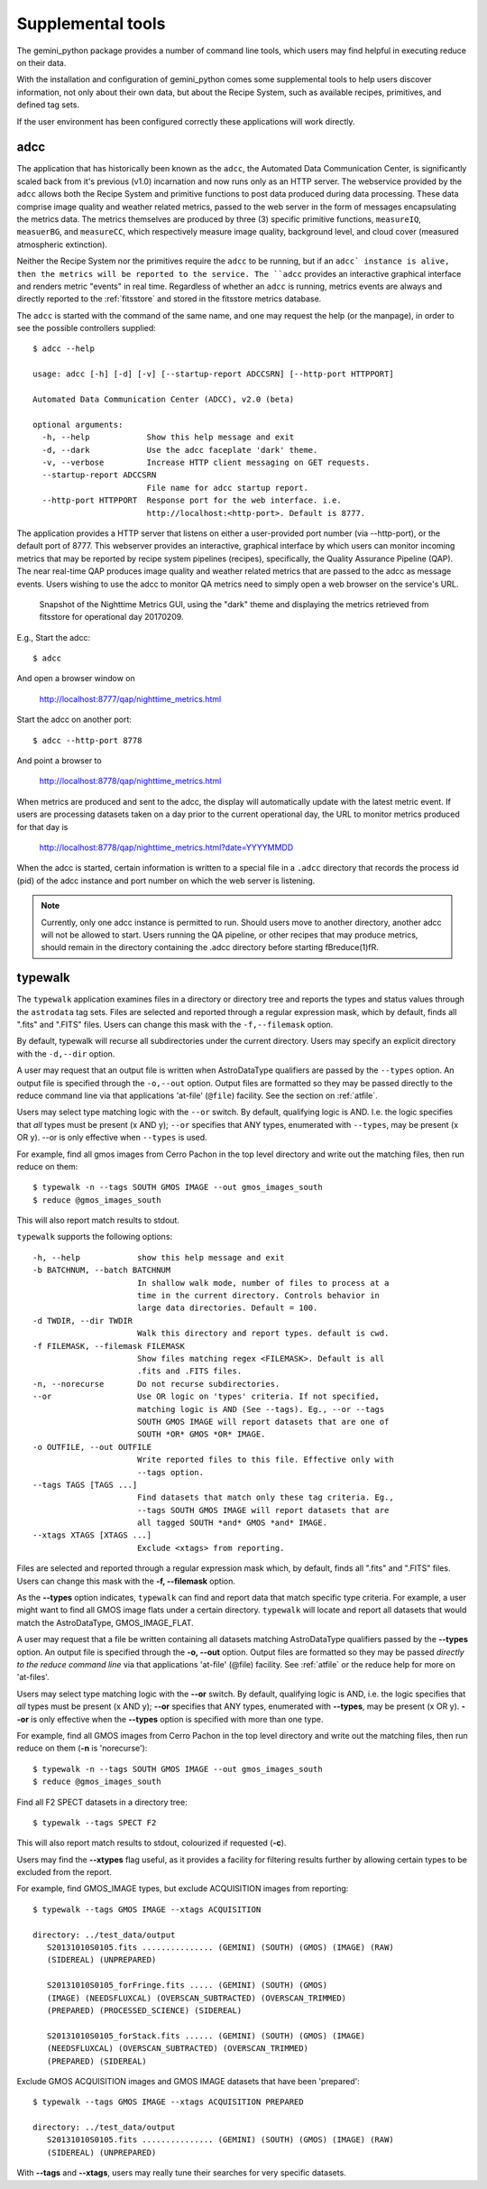 .. supptools:
.. include discuss
.. include userenv
.. include interfaces

Supplemental tools
==================

The gemini_python package provides a number of command line tools, which 
users may find helpful in executing reduce on their data.

With the installation and configuration of gemini_python comes some supplemental
tools to help users discover information, not only about their own data, but
about the Recipe System, such as available recipes, primitives, and defined
tag sets.

If the user environment has been configured correctly these applications 
will work directly.

.. _adcc:

adcc
----
The application that has historically been known as the ``adcc``, the Automated
Data Communication Center, is significantly scaled back from it's previous
(v1.0) incarnation and now runs only as an HTTP server. The webservice provided
by the ``adcc`` allows both the Recipe System and primitive functions to post
data produced during data processing. These data comprise image quality and
weather related metrics, passed to the web server in the form of messages
encapsulating the metrics data. The metrics themselves are produced by
three (3) specific primitive functions, ``measureIQ``, ``measuerBG``, and
``measureCC``, which respectively measure image quality, background level,
and cloud cover (measured atmospheric extinction).

Neither the Recipe System nor the primitives require the ``adcc`` to be
running, but if an ``adcc` instance is alive, then the metrics will be reported
to the service. The ``adcc`` provides an interactive graphical interface and
renders metric "events" in real time. Regardless of whether an ``adcc`` is running,
metrics events are always and directly reported to the :ref:`fitsstore` and stored
in the fitsstore metrics database.

The ``adcc`` is started with the command of the same name, and one may request
the help (or the manpage), in order to see the possible controllers supplied::

  $ adcc --help

  usage: adcc [-h] [-d] [-v] [--startup-report ADCCSRN] [--http-port HTTPPORT]

  Automated Data Communication Center (ADCC), v2.0 (beta)

  optional arguments:
    -h, --help            Show this help message and exit
    -d, --dark            Use the adcc faceplate 'dark' theme.
    -v, --verbose         Increase HTTP client messaging on GET requests.
    --startup-report ADCCSRN
                          File name for adcc startup report.
    --http-port HTTPPORT  Response port for the web interface. i.e.
                          http://localhost:<http-port>. Default is 8777.

The application provides a HTTP server that listens on either a user-provided
port number (via --http-port), or the default port of 8777. This webserver
provides an interactive, graphical interface by which users can monitor incoming
metrics that may be reported by recipe system pipelines (recipes), specifically,
the Quality Assurance Pipeline (QAP). The near real-time QAP produces image
quality and weather related metrics that are passed to the adcc as message events.
Users wishing to use the adcc to monitor QA metrics need to simply open a web
browser on the service's URL.

.. figure:: images/adcc_dark_metrics.png

   Snapshot of the Nighttime Metrics GUI, using the "dark" theme and displaying
   the metrics retrieved from fitsstore for operational day 20170209.

E.g., Start the adcc::

    $ adcc

And open a browser window on

    http://localhost:8777/qap/nighttime_metrics.html

Start the adcc on another port::

    $ adcc --http-port 8778

And point a browser to

    http://localhost:8778/qap/nighttime_metrics.html

When metrics are produced and sent to the adcc, the display will automatically
update with the latest metric event. If users are processing datasets taken on a
day prior to the current operational day, the URL to monitor metrics produced
for that day is

     http://localhost:8778/qap/nighttime_metrics.html?date=YYYYMMDD

When the adcc is started, certain information is written to a special file in
a ``.adcc`` directory that records the process id (pid) of the adcc instance and
port number on which the web server is listening.

.. note::
   Currently, only one adcc instance is permitted to run. Should users move to
   another directory, another adcc will not be allowed to start. Users running
   the QA pipeline, or other recipes that may produce metrics, should remain in
   the directory containing the .adcc directory before starting \fBreduce(1)\fR.

.. _typewalk:

typewalk
--------
The ``typewalk`` application examines files in a directory or directory tree
and reports the types and status values through the ``astrodata`` tag sets.
Files are selected and reported through a regular expression mask, which by
default, finds all ".fits" and ".FITS" files. Users can change this mask with
the ``-f,--filemask`` option.

By default, typewalk will recurse all subdirectories under the current
directory. Users may specify an explicit directory with the ``-d,--dir``
option.

A user may request that an output file is written when AstroDataType
qualifiers are passed by the ``--types`` option. An output file is specified
through the ``-o,--out`` option. Output files are formatted so they may
be passed directly to the reduce command line via that applications
'at-file' (``@file``) facility. See the section on :ref:`atfile`.

Users may select type matching logic with the ``--or`` switch. By default,
qualifying logic is AND. I.e. the logic specifies that *all* types must be
present (x AND y); ``--or`` specifies that ANY types, enumerated with
``--types``, may be present (x OR y). --or is only effective when ``--types``
is used.

For example, find all gmos images from Cerro Pachon in the top level
directory and write out the matching files, then run reduce on them::

  $ typewalk -n --tags SOUTH GMOS IMAGE --out gmos_images_south
  $ reduce @gmos_images_south

This will also report match results to stdout.

``typewalk`` supports the following options::

  -h, --help            show this help message and exit
  -b BATCHNUM, --batch BATCHNUM
                        In shallow walk mode, number of files to process at a
                        time in the current directory. Controls behavior in
                        large data directories. Default = 100.
  -d TWDIR, --dir TWDIR
                        Walk this directory and report types. default is cwd.
  -f FILEMASK, --filemask FILEMASK
                        Show files matching regex <FILEMASK>. Default is all
                        .fits and .FITS files.
  -n, --norecurse       Do not recurse subdirectories.
  --or                  Use OR logic on 'types' criteria. If not specified,
                        matching logic is AND (See --tags). Eg., --or --tags
                        SOUTH GMOS IMAGE will report datasets that are one of
                        SOUTH *OR* GMOS *OR* IMAGE.
  -o OUTFILE, --out OUTFILE
                        Write reported files to this file. Effective only with
                        --tags option.
  --tags TAGS [TAGS ...]
                        Find datasets that match only these tag criteria. Eg.,
                        --tags SOUTH GMOS IMAGE will report datasets that are
                        all tagged SOUTH *and* GMOS *and* IMAGE.
  --xtags XTAGS [XTAGS ...]
                        Exclude <xtags> from reporting.


Files are selected and reported through a regular expression mask which, 
by default, finds all ".fits" and ".FITS" files. Users can change this mask 
with the **-f, --filemask** option.

As the **--types** option indicates, ``typewalk`` can find and report data that 
match specific type criteria. For example, a user might want to find all GMOS 
image flats under a certain directory. ``typewalk`` will locate and report all 
datasets that would match the AstroDataType, GMOS_IMAGE_FLAT.

A user may request that a file be written containing all datasets 
matching AstroDataType qualifiers passed by the **--types** option. An output 
file is specified through the **-o, --out** option. Output files are formatted 
so they may be passed `directly to the reduce command line` via that applications 
'at-file' (@file) facility. See :ref:`atfile` or the reduce help for more on 
'at-files'.

Users may select type matching logic with the **--or** switch. By default,
qualifying logic is AND, i.e. the logic specifies that `all` types must be
present (x AND y); **--or** specifies that ANY types, enumerated with 
**--types**, may be present (x OR y). **--or** is only effective when the 
**--types** option is specified with more than one type.

For example, find all GMOS images from Cerro Pachon in the top level
directory and write out the matching files, then run reduce on them
(**-n** is 'norecurse')::

  $ typewalk -n --tags SOUTH GMOS IMAGE --out gmos_images_south
  $ reduce @gmos_images_south

Find all F2 SPECT datasets in a directory tree::

 $ typewalk --tags SPECT F2

This will also report match results to stdout, colourized if requested (**-c**).

Users may find the **--xtypes** flag useful, as it provides a facility for
filtering results further by allowing certain types to be excluded from the
report. 

For example, find GMOS_IMAGE types, but exclude ACQUISITION images from reporting::

  $ typewalk --tags GMOS IMAGE --xtags ACQUISITION

  directory: ../test_data/output
     S20131010S0105.fits ............... (GEMINI) (SOUTH) (GMOS) (IMAGE) (RAW) 
     (SIDEREAL) (UNPREPARED)

     S20131010S0105_forFringe.fits ..... (GEMINI) (SOUTH) (GMOS)
     (IMAGE) (NEEDSFLUXCAL) (OVERSCAN_SUBTRACTED) (OVERSCAN_TRIMMED) 
     (PREPARED) (PROCESSED_SCIENCE) (SIDEREAL)

     S20131010S0105_forStack.fits ...... (GEMINI) (SOUTH) (GMOS) (IMAGE) 
     (NEEDSFLUXCAL) (OVERSCAN_SUBTRACTED) (OVERSCAN_TRIMMED) 
     (PREPARED) (SIDEREAL)

Exclude GMOS ACQUISITION images and GMOS IMAGE datasets that have been 
'prepared'::

  $ typewalk --tags GMOS IMAGE --xtags ACQUISITION PREPARED

  directory: ../test_data/output
     S20131010S0105.fits ............... (GEMINI) (SOUTH) (GMOS) (IMAGE) (RAW) 
     (SIDEREAL) (UNPREPARED)

With **--tags** and **--xtags**, users may really tune their searches for very
specific datasets.
